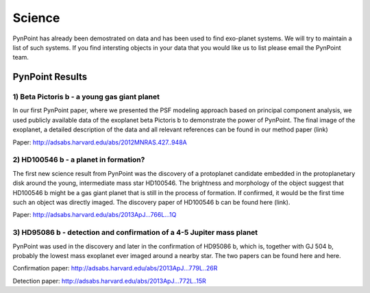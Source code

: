 =======
Science
=======

PynPoint has already been demostrated on data and has been used to find exo-planet systems. We will try to maintain a list of such systems. If you find intersting objects in your data that you would like us to list please email the PynPoint team.

PynPoint Results
----------------



1) Beta Pictoris b - a young gas giant planet
~~~~~~~~~~~~~~~~~~~~~~~~~~~~~~~~~~~~~~~~~~~~~
In our first PynPoint paper, where we presented the PSF modeling approach based on principal component analysis, we used publicly available data of the exoplanet beta Pictoris b to demonstrate the power of PynPoint. The final image of the exoplanet, a detailed description of the data and all relevant references can be found in our method paper (link)

Paper: http://adsabs.harvard.edu/abs/2012MNRAS.427..948A

2) HD100546 b - a planet in formation?
~~~~~~~~~~~~~~~~~~~~~~~~~~~~~~~~~~~~~~

The first new science result from PynPoint was the discovery of a protoplanet candidate embedded in the protoplanetary disk around the young, intermediate mass star HD100546. The brightness and morphology of the object suggest that HD100546 b might be a gas giant planet that is still in the process of formation. If confirmed, it would be the first time such an object was directly imaged. The discovery paper of HD100546 b can be found here (link).

Paper: http://adsabs.harvard.edu/abs/2013ApJ...766L...1Q

3) HD95086 b - detection and confirmation of a 4-5 Jupiter mass planet
~~~~~~~~~~~~~~~~~~~~~~~~~~~~~~~~~~~~~~~~~~~~~~~~~~~~~~~~~~~~~~~~~~~~~~

PynPoint was used in the discovery and later in the confirmation of HD95086 b, which is, together with GJ 504 b, probably the lowest mass exoplanet ever imaged around a nearby star. The two papers can be found here and here.

Confirmation paper: http://adsabs.harvard.edu/abs/2013ApJ...779L..26R

Detection paper: http://adsabs.harvard.edu/abs/2013ApJ...772L..15R





